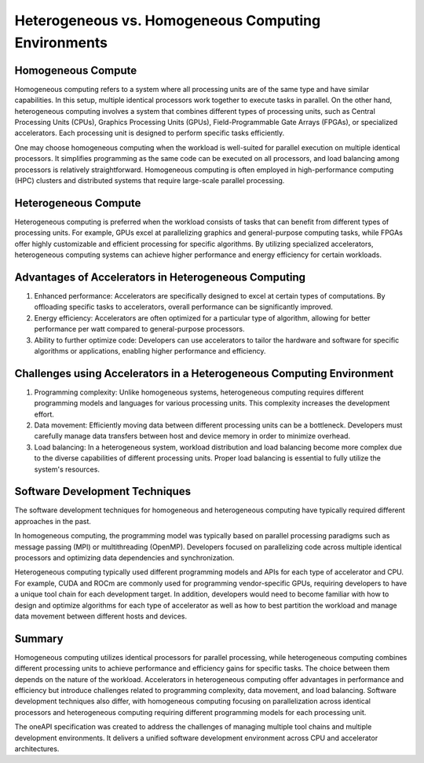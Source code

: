 Heterogeneous vs. Homogeneous Computing Environments
#####################################################

Homogeneous Compute
======================

Homogeneous computing refers to a system where all processing units are of the same type and have similar capabilities. In this setup, multiple identical processors work together to execute tasks in parallel. On the other hand, heterogeneous computing involves a system that combines different types of processing units, such as Central Processing Units (CPUs), Graphics Processing Units (GPUs), Field-Programmable Gate Arrays (FPGAs), or specialized accelerators. Each processing unit is designed to perform specific tasks efficiently.

One may choose homogeneous computing when the workload is well-suited for parallel execution on multiple identical processors. It simplifies programming as the same code can be executed on all processors, and load balancing among processors is relatively straightforward. Homogeneous computing is often employed in high-performance computing (HPC) clusters and distributed systems that require large-scale parallel processing.

Heterogeneous Compute
=======================

Heterogeneous computing is preferred when the workload consists of tasks that can benefit from different types of processing units. For example, GPUs excel at parallelizing graphics and general-purpose computing tasks, while FPGAs offer highly customizable and efficient processing for specific algorithms. By utilizing specialized accelerators, heterogeneous computing systems can achieve higher performance and energy efficiency for certain workloads.

Advantages of Accelerators in Heterogeneous Computing 
=================================================================

1. Enhanced performance: Accelerators are specifically designed to excel at certain types of computations. By offloading specific tasks to accelerators, overall performance can be significantly improved.

2. Energy efficiency: Accelerators are often optimized for a particular type of algorithm, allowing for better performance per watt compared to general-purpose processors.

3. Ability to further optimize code: Developers can use accelerators to tailor the hardware and software for specific algorithms or applications, enabling higher performance and efficiency.

Challenges using Accelerators in a Heterogeneous Computing Environment
=========================================================================

1. Programming complexity: Unlike homogeneous systems, heterogeneous computing requires different programming models and languages for various processing units. This complexity increases the development effort.

2. Data movement: Efficiently moving data between different processing units can be a bottleneck. Developers must carefully manage data transfers between host and device memory in order to minimize overhead.

3. Load balancing: In a heterogeneous system, workload distribution and load balancing become more complex due to the diverse capabilities of different processing units. Proper load balancing is essential to fully utilize the system's resources.

Software Development Techniques
=================================

The software development techniques for homogeneous and heterogeneous computing have typically required different approaches in the past.

In homogeneous computing, the programming model was typically based on parallel processing paradigms such as message passing (MPI) or multithreading (OpenMP). Developers focused on parallelizing code across multiple identical processors and optimizing data dependencies and synchronization.

Heterogeneous computing typically used different programming models and APIs for each type of accelerator and CPU. For example, CUDA and ROCm are commonly used for programming vendor-specific GPUs, requiring developers to have a unique tool chain for each development target. In addition, developers would need to become familiar with how to design and optimize algorithms for each type of accelerator as well as how to best partition the workload and manage data movement between different hosts and devices.  

Summary
========

Homogeneous computing utilizes identical processors for parallel processing, while heterogeneous computing combines different processing units to achieve performance and efficiency gains for specific tasks. The choice between them depends on the nature of the workload. Accelerators in heterogeneous computing offer advantages in performance and efficiency but introduce challenges related to programming complexity, data movement, and load balancing. Software development techniques also differ, with homogeneous computing focusing on parallelization across identical processors and heterogeneous computing requiring different programming models for each processing unit.

The oneAPI specification was created to address the challenges of managing multiple tool chains and multiple development environments. It delivers a unified software development environment across CPU and accelerator architectures.  

